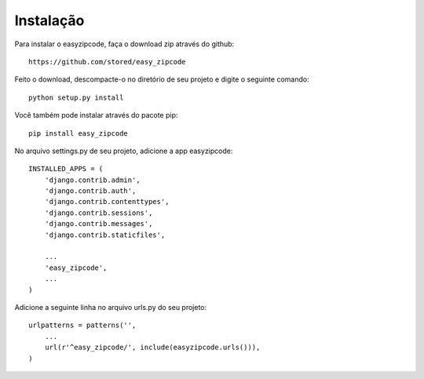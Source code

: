 .. easyzipcode documentation master file, created by
   sphinx-quickstart on Fri Dec  5 16:39:23 2014.
   You can adapt this file completely to your liking, but it should at least
   contain the root `toctree` directive.

Instalação
=======================================

Para instalar o easyzipcode, faça o download zip através do github:
::
    https://github.com/stored/easy_zipcode
::

Feito o download, descompacte-o no diretório de seu projeto e digite o seguinte comando:
::
    python setup.py install
::

Você também pode instalar através do pacote pip:
::
   pip install easy_zipcode
::

No arquivo settings.py de seu projeto, adicione a app easyzipcode:
::
    INSTALLED_APPS = (
        'django.contrib.admin',
        'django.contrib.auth',
        'django.contrib.contenttypes',
        'django.contrib.sessions',
        'django.contrib.messages',
        'django.contrib.staticfiles',

        ...
        'easy_zipcode',
        ...
    )
::

Adicione a seguinte linha no arquivo urls.py do seu projeto:
::
    urlpatterns = patterns('',
        ...
        url(r'^easy_zipcode/', include(easyzipcode.urls())),
    )
::